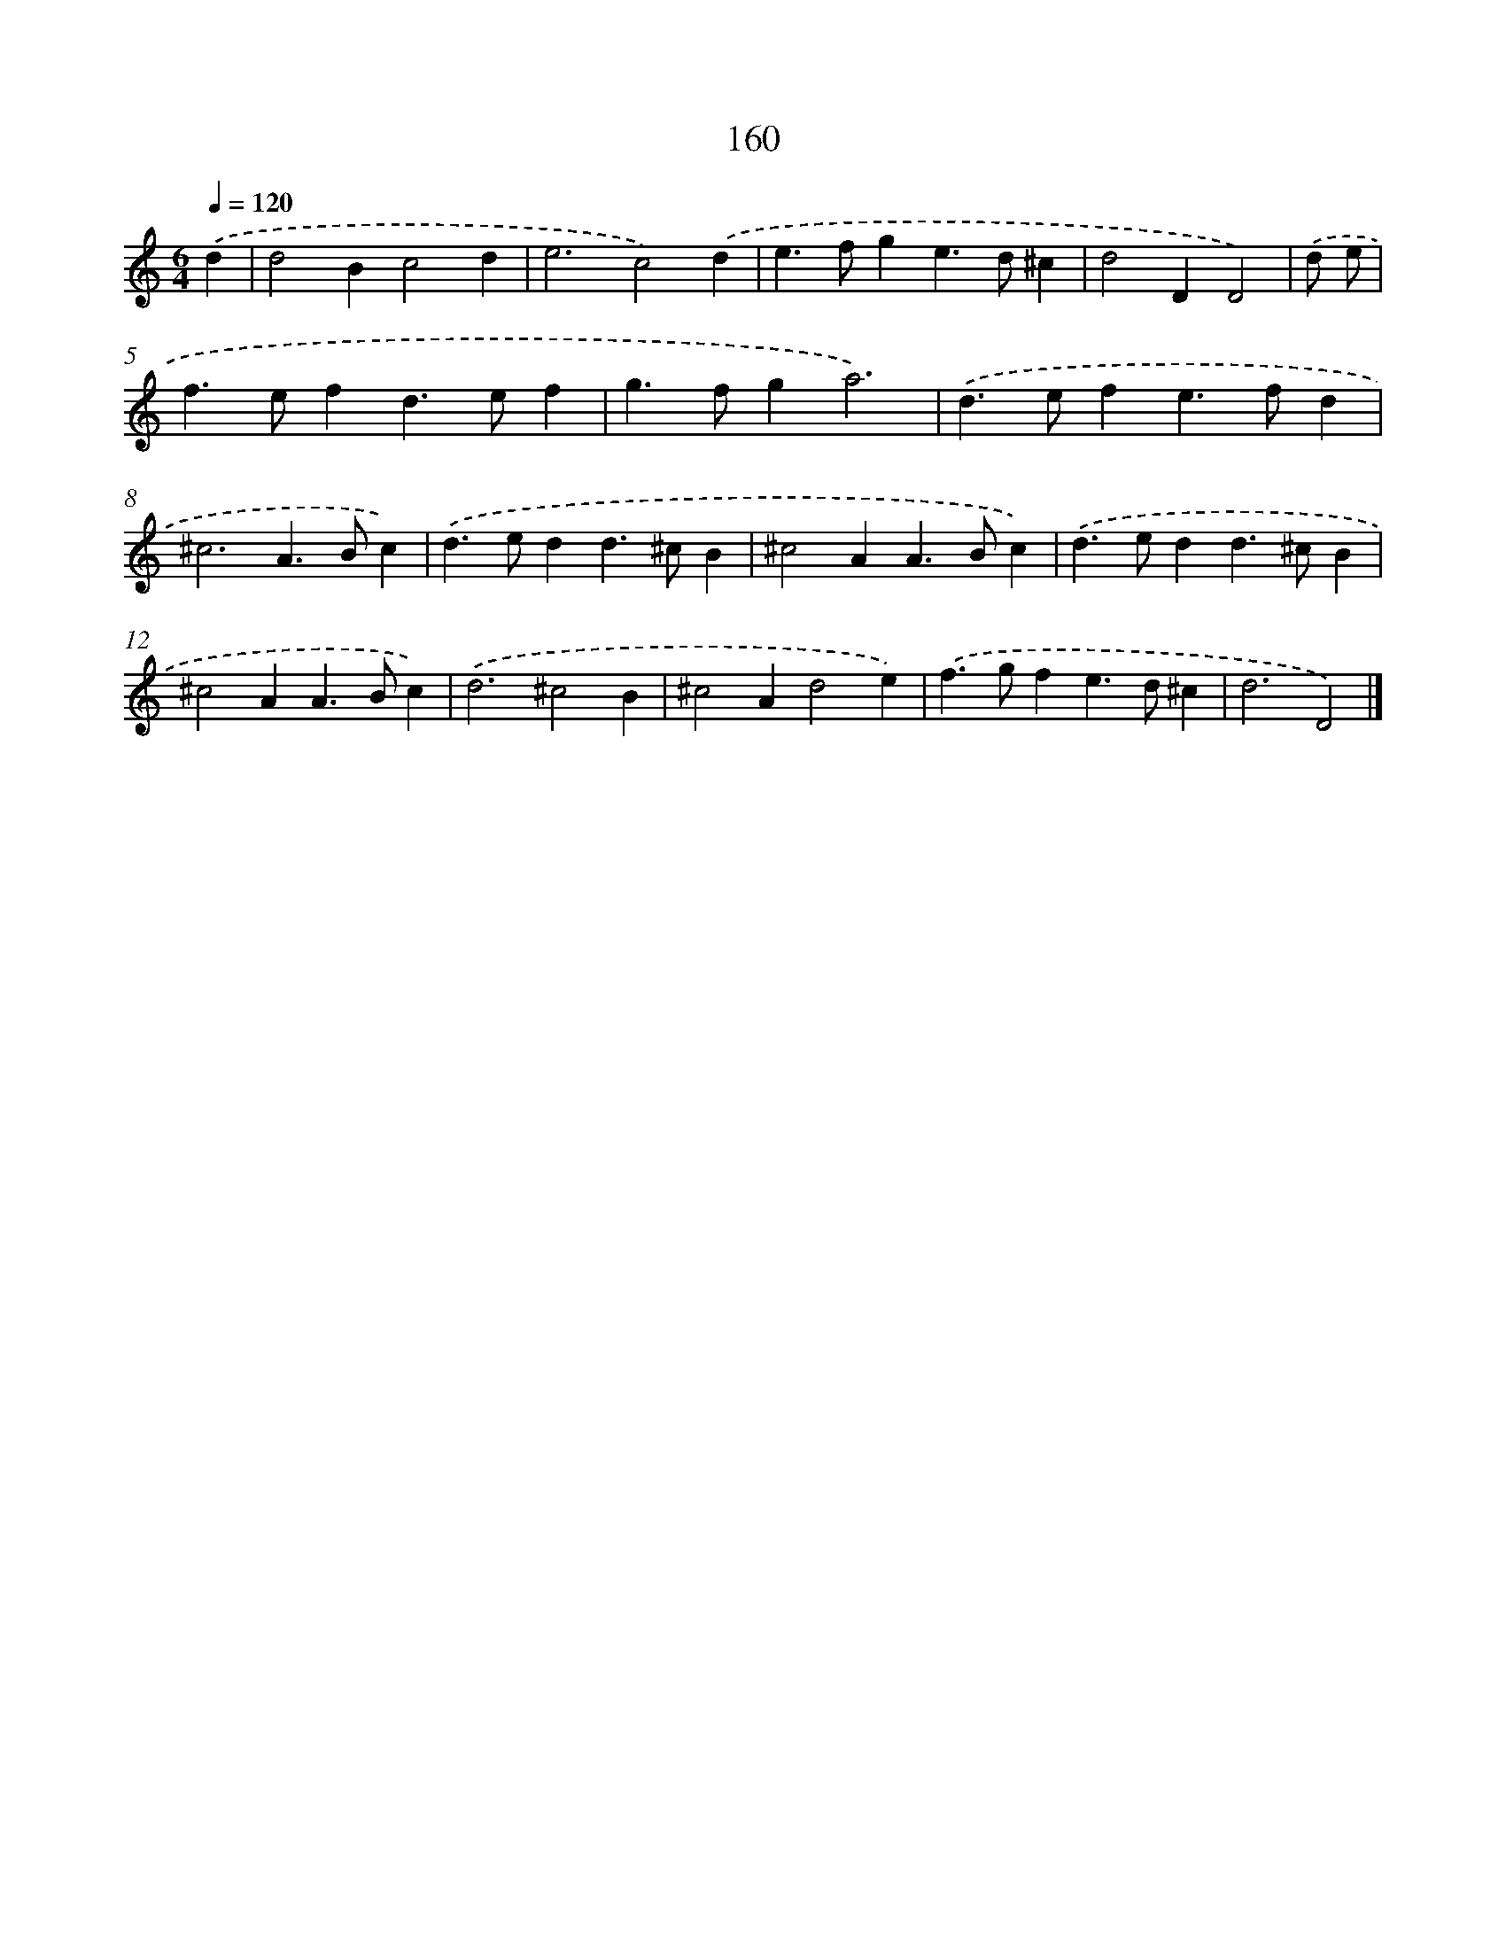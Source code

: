 X: 7846
T: 160
%%abc-version 2.0
%%abcx-abcm2ps-target-version 5.9.1 (29 Sep 2008)
%%abc-creator hum2abc beta
%%abcx-conversion-date 2018/11/01 14:36:41
%%humdrum-veritas 1418030988
%%humdrum-veritas-data 3388538407
%%continueall 1
%%barnumbers 0
L: 1/4
M: 6/4
Q: 1/4=120
K: C clef=treble
.('d [I:setbarnb 1]|
d2Bc2d |
e3c2).('d |
e>fge>d^c |
d2DD2) |
.('d/ e/ [I:setbarnb 5]|
f>efd>ef |
g>fga3) |
.('d>efe>fd |
^c3A>Bc) |
.('d>edd>^cB |
^c2AA>Bc) |
.('d>edd>^cB |
^c2AA>Bc) |
.('d3^c2B |
^c2Ad2e) |
.('f>gfe>d^c |
d3D2) |]
